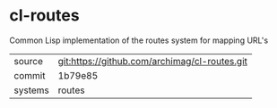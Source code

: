 * cl-routes

Common Lisp implementation of the routes system for mapping URL's

|---------+-----------------------------------------------|
| source  | git:https://github.com/archimag/cl-routes.git |
| commit  | 1b79e85                                       |
| systems | routes                                        |
|---------+-----------------------------------------------|
